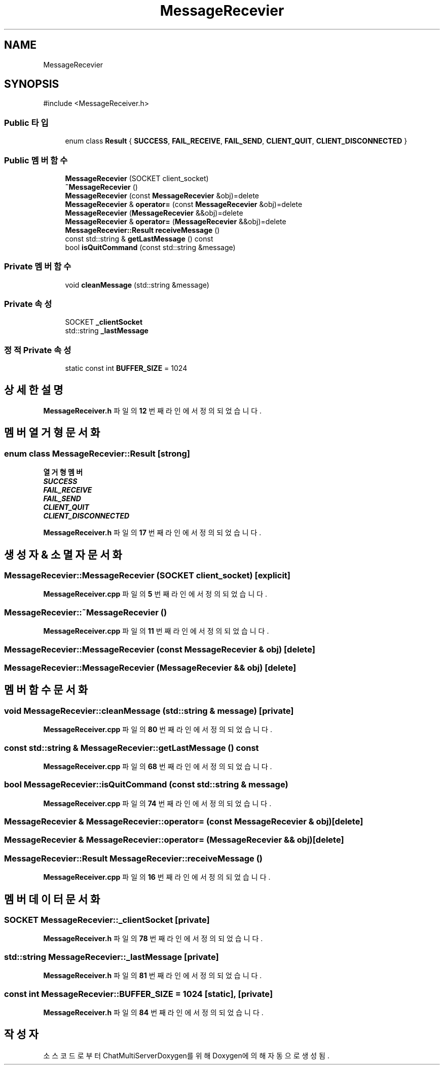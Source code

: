 .TH "MessageRecevier" 3 "Version 1.0.0" "ChatMultiServerDoxygen" \" -*- nroff -*-
.ad l
.nh
.SH NAME
MessageRecevier
.SH SYNOPSIS
.br
.PP
.PP
\fR#include <MessageReceiver\&.h>\fP
.SS "Public 타입"

.in +1c
.ti -1c
.RI "enum class \fBResult\fP { \fBSUCCESS\fP, \fBFAIL_RECEIVE\fP, \fBFAIL_SEND\fP, \fBCLIENT_QUIT\fP, \fBCLIENT_DISCONNECTED\fP }"
.br
.in -1c
.SS "Public 멤버 함수"

.in +1c
.ti -1c
.RI "\fBMessageRecevier\fP (SOCKET client_socket)"
.br
.ti -1c
.RI "\fB~MessageRecevier\fP ()"
.br
.ti -1c
.RI "\fBMessageRecevier\fP (const \fBMessageRecevier\fP &obj)=delete"
.br
.ti -1c
.RI "\fBMessageRecevier\fP & \fBoperator=\fP (const \fBMessageRecevier\fP &obj)=delete"
.br
.ti -1c
.RI "\fBMessageRecevier\fP (\fBMessageRecevier\fP &&obj)=delete"
.br
.ti -1c
.RI "\fBMessageRecevier\fP & \fBoperator=\fP (\fBMessageRecevier\fP &&obj)=delete"
.br
.ti -1c
.RI "\fBMessageRecevier::Result\fP \fBreceiveMessage\fP ()"
.br
.ti -1c
.RI "const std::string & \fBgetLastMessage\fP () const"
.br
.ti -1c
.RI "bool \fBisQuitCommand\fP (const std::string &message)"
.br
.in -1c
.SS "Private 멤버 함수"

.in +1c
.ti -1c
.RI "void \fBcleanMessage\fP (std::string &message)"
.br
.in -1c
.SS "Private 속성"

.in +1c
.ti -1c
.RI "SOCKET \fB_clientSocket\fP"
.br
.ti -1c
.RI "std::string \fB_lastMessage\fP"
.br
.in -1c
.SS "정적 Private 속성"

.in +1c
.ti -1c
.RI "static const int \fBBUFFER_SIZE\fP = 1024"
.br
.in -1c
.SH "상세한 설명"
.PP 
\fBMessageReceiver\&.h\fP 파일의 \fB12\fP 번째 라인에서 정의되었습니다\&.
.SH "멤버 열거형 문서화"
.PP 
.SS "enum class \fBMessageRecevier::Result\fP\fR [strong]\fP"

.PP
\fB열거형 멤버\fP
.in +1c
.TP
\f(BISUCCESS \fP
.TP
\f(BIFAIL_RECEIVE \fP
.TP
\f(BIFAIL_SEND \fP
.TP
\f(BICLIENT_QUIT \fP
.TP
\f(BICLIENT_DISCONNECTED \fP
.PP
\fBMessageReceiver\&.h\fP 파일의 \fB17\fP 번째 라인에서 정의되었습니다\&.
.SH "생성자 & 소멸자 문서화"
.PP 
.SS "MessageRecevier::MessageRecevier (SOCKET client_socket)\fR [explicit]\fP"

.PP
\fBMessageReceiver\&.cpp\fP 파일의 \fB5\fP 번째 라인에서 정의되었습니다\&.
.SS "MessageRecevier::~MessageRecevier ()"

.PP
\fBMessageReceiver\&.cpp\fP 파일의 \fB11\fP 번째 라인에서 정의되었습니다\&.
.SS "MessageRecevier::MessageRecevier (const \fBMessageRecevier\fP & obj)\fR [delete]\fP"

.SS "MessageRecevier::MessageRecevier (\fBMessageRecevier\fP && obj)\fR [delete]\fP"

.SH "멤버 함수 문서화"
.PP 
.SS "void MessageRecevier::cleanMessage (std::string & message)\fR [private]\fP"

.PP
\fBMessageReceiver\&.cpp\fP 파일의 \fB80\fP 번째 라인에서 정의되었습니다\&.
.SS "const std::string & MessageRecevier::getLastMessage () const"

.PP
\fBMessageReceiver\&.cpp\fP 파일의 \fB68\fP 번째 라인에서 정의되었습니다\&.
.SS "bool MessageRecevier::isQuitCommand (const std::string & message)"

.PP
\fBMessageReceiver\&.cpp\fP 파일의 \fB74\fP 번째 라인에서 정의되었습니다\&.
.SS "\fBMessageRecevier\fP & MessageRecevier::operator= (const \fBMessageRecevier\fP & obj)\fR [delete]\fP"

.SS "\fBMessageRecevier\fP & MessageRecevier::operator= (\fBMessageRecevier\fP && obj)\fR [delete]\fP"

.SS "\fBMessageRecevier::Result\fP MessageRecevier::receiveMessage ()"

.PP
\fBMessageReceiver\&.cpp\fP 파일의 \fB16\fP 번째 라인에서 정의되었습니다\&.
.SH "멤버 데이터 문서화"
.PP 
.SS "SOCKET MessageRecevier::_clientSocket\fR [private]\fP"

.PP
\fBMessageReceiver\&.h\fP 파일의 \fB78\fP 번째 라인에서 정의되었습니다\&.
.SS "std::string MessageRecevier::_lastMessage\fR [private]\fP"

.PP
\fBMessageReceiver\&.h\fP 파일의 \fB81\fP 번째 라인에서 정의되었습니다\&.
.SS "const int MessageRecevier::BUFFER_SIZE = 1024\fR [static]\fP, \fR [private]\fP"

.PP
\fBMessageReceiver\&.h\fP 파일의 \fB84\fP 번째 라인에서 정의되었습니다\&.

.SH "작성자"
.PP 
소스 코드로부터 ChatMultiServerDoxygen를 위해 Doxygen에 의해 자동으로 생성됨\&.
